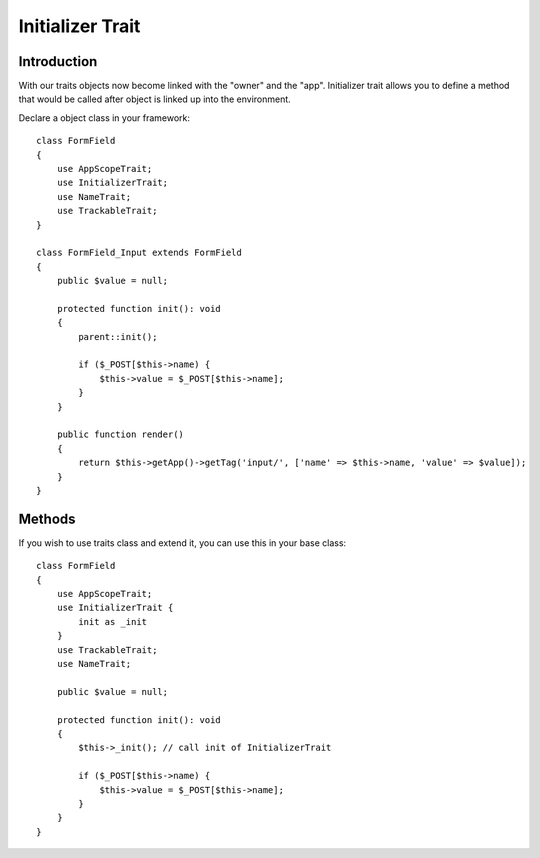 =================
Initializer Trait
=================

.. php:trait:: InitializerTrait

Introduction
============

With our traits objects now become linked with the "owner" and the "app".
Initializer trait allows you to define a method that would be called after
object is linked up into the environment.

Declare a object class in your framework::

    class FormField
    {
        use AppScopeTrait;
        use InitializerTrait;
        use NameTrait;
        use TrackableTrait;
    }

    class FormField_Input extends FormField
    {
        public $value = null;

        protected function init(): void
        {
            parent::init();

            if ($_POST[$this->name) {
                $this->value = $_POST[$this->name];
            }
        }

        public function render()
        {
            return $this->getApp()->getTag('input/', ['name' => $this->name, 'value' => $value]);
        }
    }

Methods
=======

.. php:method:: init()

    A blank init method that should be called. This will detect the problems
    when init() methods of some of your base classes has not been executed and
    prevents from some serious mistakes.

If you wish to use traits class and extend it, you can use this in your base
class::

    class FormField
    {
        use AppScopeTrait;
        use InitializerTrait {
            init as _init
        }
        use TrackableTrait;
        use NameTrait;

        public $value = null;

        protected function init(): void
        {
            $this->_init(); // call init of InitializerTrait

            if ($_POST[$this->name) {
                $this->value = $_POST[$this->name];
            }
        }
    }
